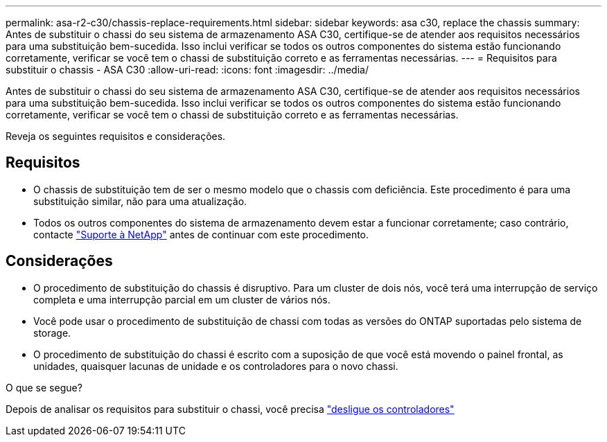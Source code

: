 ---
permalink: asa-r2-c30/chassis-replace-requirements.html 
sidebar: sidebar 
keywords: asa c30, replace the chassis 
summary: Antes de substituir o chassi do seu sistema de armazenamento ASA C30, certifique-se de atender aos requisitos necessários para uma substituição bem-sucedida. Isso inclui verificar se todos os outros componentes do sistema estão funcionando corretamente, verificar se você tem o chassi de substituição correto e as ferramentas necessárias. 
---
= Requisitos para substituir o chassis - ASA C30
:allow-uri-read: 
:icons: font
:imagesdir: ../media/


[role="lead"]
Antes de substituir o chassi do seu sistema de armazenamento ASA C30, certifique-se de atender aos requisitos necessários para uma substituição bem-sucedida. Isso inclui verificar se todos os outros componentes do sistema estão funcionando corretamente, verificar se você tem o chassi de substituição correto e as ferramentas necessárias.

Reveja os seguintes requisitos e considerações.



== Requisitos

* O chassis de substituição tem de ser o mesmo modelo que o chassis com deficiência. Este procedimento é para uma substituição similar, não para uma atualização.
* Todos os outros componentes do sistema de armazenamento devem estar a funcionar corretamente; caso contrário, contacte https://mysupport.netapp.com/site/global/dashboard["Suporte à NetApp"] antes de continuar com este procedimento.




== Considerações

* O procedimento de substituição do chassis é disruptivo. Para um cluster de dois nós, você terá uma interrupção de serviço completa e uma interrupção parcial em um cluster de vários nós.
* Você pode usar o procedimento de substituição de chassi com todas as versões do ONTAP suportadas pelo sistema de storage.
* O procedimento de substituição do chassi é escrito com a suposição de que você está movendo o painel frontal, as unidades, quaisquer lacunas de unidade e os controladores para o novo chassi.


.O que se segue?
Depois de analisar os requisitos para substituir o chassi, você precisa link:chassis-replace-shutdown.html["desligue os controladores"]
